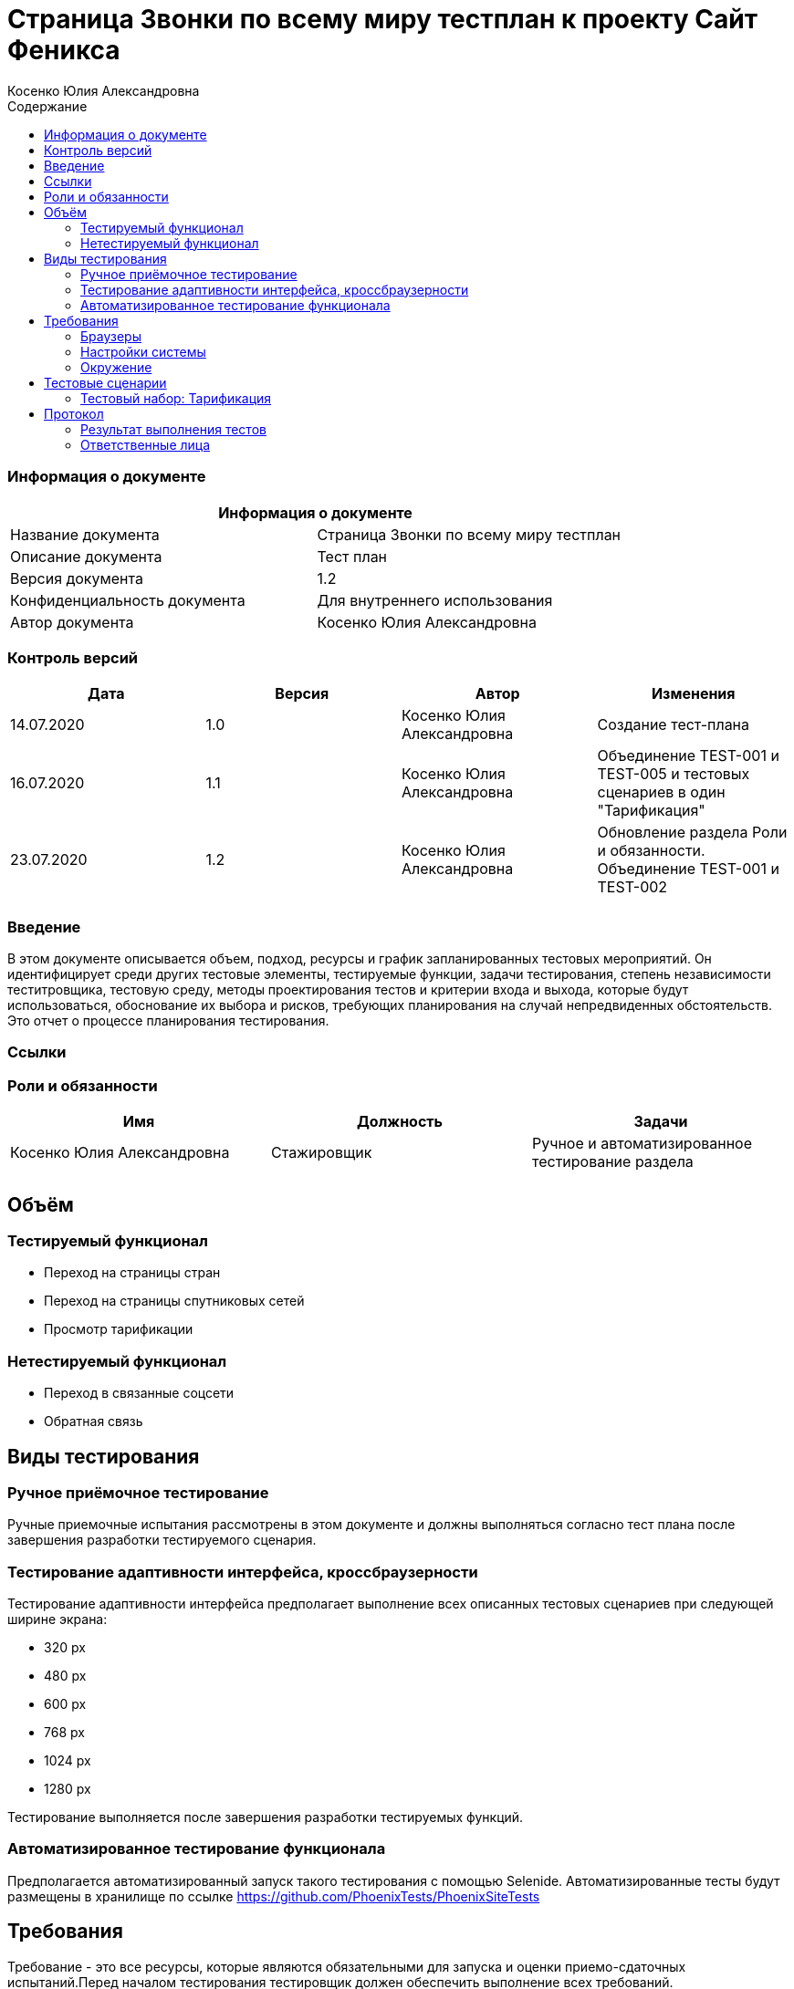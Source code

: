 :DocName: Страница Звонки по всему миру тестплан
:DocDescription: Тест план
:ProjectName: Сайт Феникса
:Version: 1.2
:Confidentiality: Для внутреннего использования
:Author:   Косенко Юлия Александровна
//:Jira:  MIGCRM-64
:toc-title: Содержание
:toclevels: 2

:toc: left
:toc-title: Содержание
:toclevels: 3
:pdf-page-size: Letter



= {DocName} к проекту {ProjectName}

=== Информация о документе
|====
2+^|Информация о документе

|Название документа| {DocName}

|Описание документа| {DocDescription}

|Версия документа| {Version}

|Конфиденциальность документа| {Confidentiality}

|Автор документа| {Author}

//|Задача в JIRA| {Jira}

|====

=== Контроль версий

|====
|Дата|Версия|Автор|Изменения

|14.07.2020|1.0| {Author}| Создание тест-плана
|16.07.2020|1.1|{Author}| Объединение TEST-001 и TEST-005 и тестовых сценариев в один "Тарификация"
|23.07.2020|1.2|{Author}| Обновление раздела Роли и обязанности. Объединение TEST-001 и TEST-002
||||
|====


=== Введение

В этом документе описывается объем, подход, ресурсы и график запланированных тестовых мероприятий. Он идентифицирует среди других тестовые элементы, тестируемые функции, задачи тестирования, степень независимости теститровщика, тестовую среду, методы проектирования тестов и критерии входа и выхода, которые будут использоваться, обоснование их выбора и рисков, требующих планирования на случай непредвиденных обстоятельств. Это отчет о процессе планирования тестирования.

=== Ссылки
//Документ ссылается на техническое описание http://git.phoenix-dnr.ru/msafonov/styleguide/blob/master/docs/documentation.adoc#user-content-%D0%BF%D0%B5%D1%80%D0%B5%D1%87%D0%B5%D0%BD%D1%8C-%D0%BE%D0%BF%D1%80%D0%B5%D0%B4%D0%B5%D0%BB%D0%B5%D0%BD%D0%B8%D0%B9[Техническое задание №]

=== Роли и обязанности

|====
|Имя|Должность|Задачи

|Косенко Юлия Александровна|Стажировщик|Ручное и автоматизированное тестирование раздела
|||
|====

== Объём
=== Тестируемый функционал
* Переход на страницы стран
* Переход на страницы спутниковых сетей
* Просмотр тарификации

=== Нетестируемый функционал
* Переход в связанные соцсети
* Обратная связь

== Виды тестирования
=== Ручное приёмочное тестирование
Ручные приемочные испытания рассмотрены в этом документе и должны выполняться согласно тест плана после завершения разработки тестируемого сценария.

=== Тестирование адаптивности интерфейса, кроссбраузерности
Тестирование адаптивности интерфейса предполагает выполнение всех описанных тестовых сценариев при следующей ширине экрана:

* 320 px
* 480 px
* 600 px
* 768 px
* 1024 px
* 1280 px

Тестирование выполняется после завершения разработки тестируемых функций.

=== Автоматизированное тестирование функционала
Предполагается автоматизированный запуск такого тестирования с помощью Selenide. Автоматизированные тесты будут размещены в хранилище по ссылке https://github.com/PhoenixTests/PhoenixSiteTests
//Тесты будут выполняться раз в сутки +++***+++ и настраиваться с помощью Jenkins по адресу +++***+++. Отчеты по результатам тестирования должны отправляться в Telegram bot +++***+++.

== Требования
Требование - это все ресурсы, которые являются обязательными для запуска и оценки приемо-сдаточных испытаний.Перед началом тестирования тестировщик должен обеспечить выполнение всех требований.

=== Браузеры
|====
|Название |Версия

|Firefox | 77.0.1
|Chrome | 83.0.4103.116
|Internet Explorer| 44.18362.449.0
|Opera | 69.0.3686.36
|====

=== Настройки системы

|====
|Название |Версия| Обязательно

|Windows |10| Да
|Linux |Debian | Нет
|====

=== Окружение
|====
|Название |Адрес

|Окружение 1| http://phoenix-dnr.ru/world_cost/
| |
|====

== Тестовые сценарии
=== Тестовый набор: Тарификация

|===
3+^|TEST-001: Переход на страницы популярных стран

3+^|Входная информация
3+^a|
* Тестовое окружение открыто
* Переход в подраздел «Популярные»
3+^|Тестовые шаги
|№ |Действия| Предполагаемый результат

|1 a|
* Нажать на страну из списка популярных

a|
* Сайт открыт и доступен

* Раздел «Звонки по всему миру» открыт и доступен

* Подраздел «Популярные» открыт и доступен

* Переход на страницу с выбранной страной

|2 a|
* Выбрать код оператора из выпадающего списка

a|
* Отображение стоимости 1 минуты звонка на номер, с учетом кода оператора

|3 a|
* Выбрать '...' из списка кодов операторов

a|
* Информация о тарификации скроется

|4 a|
* Повторить шаги 1-3 для раздела «Прочее» и «Все страны»

a|

3+^|Результат теста
3+^| Тест пройден
|===

|===
3+^|TEST-002: Возвращение к списку стран при нажатии на букву под алфавитом

3+^|Входная информация
3+^a|
* Тестовое окружение открыто
* Переход в подраздел «Все страны»
3+^|Тестовые шаги
|№ |Действия| Предполагаемый результат

|1 a|
* Нажать на букву из алфавита

a|
* Сайт открыт и доступен

* Раздел «Звонки по всему миру» открыт и доступен

* Список стран по букве отображается корректно, вместе с флагами стран

|2 a|
* Нажать на страну из списка

a|
* Переход на страницу с выбранной страной

|3 a|
* Нажать на кнопку с буквой под алфавитом

a|
* Возврат к списку стран на выбранную ранее букву

3+^|Результат теста
3+^| Тест пройден
|===


== Протокол
=== Результат выполнения тестов

|===
|Вид|Дата|Время|Всего|Пройдено|Не пройдено|Не применимо|Результат
|Ручное тестирование|14.07.2020|15 мин|2|2|0|0|Все тесты пройдены
|Автоматизированное тестирование|16.07.2020|9 сек|3|3|0|0|Все тесты пройдены
|===

=== Ответственные лица
|===
|Имя|Должность|Дата|Подпись

|{Author}|Стажировщик|14.07.2020|
|===


